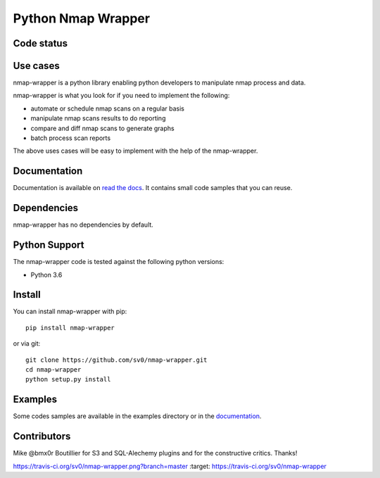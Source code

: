 Python Nmap Wrapper
===================

Code status
-----------

.. image:: https://circleci.com/gh/sv0/nmap-wrapper/tree/master.svg?style=svg
    :target: https://circleci.com/gh/sv0/nmap-wrapper/tree/master

Use cases
---------

nmap-wrapper is a python library enabling python developers to
manipulate nmap process and data.

nmap-wrapper is what you look for if you need to implement the following:

- automate or schedule nmap scans on a regular basis
- manipulate nmap scans results to do reporting
- compare and diff nmap scans to generate graphs
- batch process scan reports

The above uses cases will be easy to implement with the help of the
nmap-wrapper.


Documentation
-------------

Documentation is available on `read the docs`_. 
It contains small code samples that you can reuse.

Dependencies
------------

nmap-wrapper has no dependencies by default.


Python Support
--------------

The nmap-wrapper code is tested against the following python
versions:

- Python 3.6

Install
-------

You can install nmap-wrapper with pip::

    pip install nmap-wrapper

or via git::

    git clone https://github.com/sv0/nmap-wrapper.git
    cd nmap-wrapper
    python setup.py install


Examples
--------

Some codes samples are available in the examples directory or in the
`documentation`_.


Contributors
------------

Mike @bmx0r Boutillier for S3 and SQL-Alechemy plugins and for the
constructive critics. Thanks!

.. |Build Status| image::
https://travis-ci.org/sv0/nmap-wrapper.png?branch=master :target:
https://travis-ci.org/sv0/nmap-wrapper

.. _read the docs: https://nmap-wrapper.readthedocs.org

.. _documentation: https://nmap-wrapper.readthedocs.org

